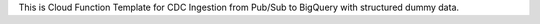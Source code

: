 This is Cloud Function Template for CDC Ingestion from Pub/Sub to BigQuery with structured dummy data.